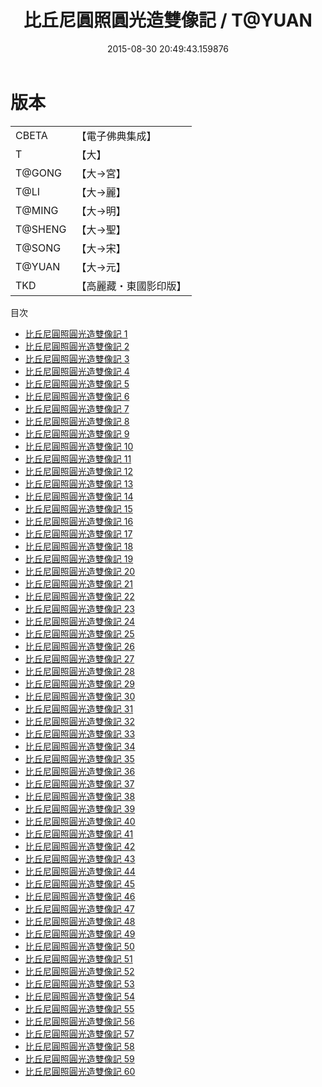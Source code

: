 #+TITLE: 比丘尼圓照圓光造雙像記 / T@YUAN

#+DATE: 2015-08-30 20:49:43.159876
* 版本
 |     CBETA|【電子佛典集成】|
 |         T|【大】     |
 |    T@GONG|【大→宮】   |
 |      T@LI|【大→麗】   |
 |    T@MING|【大→明】   |
 |   T@SHENG|【大→聖】   |
 |    T@SONG|【大→宋】   |
 |    T@YUAN|【大→元】   |
 |       TKD|【高麗藏・東國影印版】|
目次
 - [[file:KR6l0011_001.txt][比丘尼圓照圓光造雙像記 1]]
 - [[file:KR6l0011_002.txt][比丘尼圓照圓光造雙像記 2]]
 - [[file:KR6l0011_003.txt][比丘尼圓照圓光造雙像記 3]]
 - [[file:KR6l0011_004.txt][比丘尼圓照圓光造雙像記 4]]
 - [[file:KR6l0011_005.txt][比丘尼圓照圓光造雙像記 5]]
 - [[file:KR6l0011_006.txt][比丘尼圓照圓光造雙像記 6]]
 - [[file:KR6l0011_007.txt][比丘尼圓照圓光造雙像記 7]]
 - [[file:KR6l0011_008.txt][比丘尼圓照圓光造雙像記 8]]
 - [[file:KR6l0011_009.txt][比丘尼圓照圓光造雙像記 9]]
 - [[file:KR6l0011_010.txt][比丘尼圓照圓光造雙像記 10]]
 - [[file:KR6l0011_011.txt][比丘尼圓照圓光造雙像記 11]]
 - [[file:KR6l0011_012.txt][比丘尼圓照圓光造雙像記 12]]
 - [[file:KR6l0011_013.txt][比丘尼圓照圓光造雙像記 13]]
 - [[file:KR6l0011_014.txt][比丘尼圓照圓光造雙像記 14]]
 - [[file:KR6l0011_015.txt][比丘尼圓照圓光造雙像記 15]]
 - [[file:KR6l0011_016.txt][比丘尼圓照圓光造雙像記 16]]
 - [[file:KR6l0011_017.txt][比丘尼圓照圓光造雙像記 17]]
 - [[file:KR6l0011_018.txt][比丘尼圓照圓光造雙像記 18]]
 - [[file:KR6l0011_019.txt][比丘尼圓照圓光造雙像記 19]]
 - [[file:KR6l0011_020.txt][比丘尼圓照圓光造雙像記 20]]
 - [[file:KR6l0011_021.txt][比丘尼圓照圓光造雙像記 21]]
 - [[file:KR6l0011_022.txt][比丘尼圓照圓光造雙像記 22]]
 - [[file:KR6l0011_023.txt][比丘尼圓照圓光造雙像記 23]]
 - [[file:KR6l0011_024.txt][比丘尼圓照圓光造雙像記 24]]
 - [[file:KR6l0011_025.txt][比丘尼圓照圓光造雙像記 25]]
 - [[file:KR6l0011_026.txt][比丘尼圓照圓光造雙像記 26]]
 - [[file:KR6l0011_027.txt][比丘尼圓照圓光造雙像記 27]]
 - [[file:KR6l0011_028.txt][比丘尼圓照圓光造雙像記 28]]
 - [[file:KR6l0011_029.txt][比丘尼圓照圓光造雙像記 29]]
 - [[file:KR6l0011_030.txt][比丘尼圓照圓光造雙像記 30]]
 - [[file:KR6l0011_031.txt][比丘尼圓照圓光造雙像記 31]]
 - [[file:KR6l0011_032.txt][比丘尼圓照圓光造雙像記 32]]
 - [[file:KR6l0011_033.txt][比丘尼圓照圓光造雙像記 33]]
 - [[file:KR6l0011_034.txt][比丘尼圓照圓光造雙像記 34]]
 - [[file:KR6l0011_035.txt][比丘尼圓照圓光造雙像記 35]]
 - [[file:KR6l0011_036.txt][比丘尼圓照圓光造雙像記 36]]
 - [[file:KR6l0011_037.txt][比丘尼圓照圓光造雙像記 37]]
 - [[file:KR6l0011_038.txt][比丘尼圓照圓光造雙像記 38]]
 - [[file:KR6l0011_039.txt][比丘尼圓照圓光造雙像記 39]]
 - [[file:KR6l0011_040.txt][比丘尼圓照圓光造雙像記 40]]
 - [[file:KR6l0011_041.txt][比丘尼圓照圓光造雙像記 41]]
 - [[file:KR6l0011_042.txt][比丘尼圓照圓光造雙像記 42]]
 - [[file:KR6l0011_043.txt][比丘尼圓照圓光造雙像記 43]]
 - [[file:KR6l0011_044.txt][比丘尼圓照圓光造雙像記 44]]
 - [[file:KR6l0011_045.txt][比丘尼圓照圓光造雙像記 45]]
 - [[file:KR6l0011_046.txt][比丘尼圓照圓光造雙像記 46]]
 - [[file:KR6l0011_047.txt][比丘尼圓照圓光造雙像記 47]]
 - [[file:KR6l0011_048.txt][比丘尼圓照圓光造雙像記 48]]
 - [[file:KR6l0011_049.txt][比丘尼圓照圓光造雙像記 49]]
 - [[file:KR6l0011_050.txt][比丘尼圓照圓光造雙像記 50]]
 - [[file:KR6l0011_051.txt][比丘尼圓照圓光造雙像記 51]]
 - [[file:KR6l0011_052.txt][比丘尼圓照圓光造雙像記 52]]
 - [[file:KR6l0011_053.txt][比丘尼圓照圓光造雙像記 53]]
 - [[file:KR6l0011_054.txt][比丘尼圓照圓光造雙像記 54]]
 - [[file:KR6l0011_055.txt][比丘尼圓照圓光造雙像記 55]]
 - [[file:KR6l0011_056.txt][比丘尼圓照圓光造雙像記 56]]
 - [[file:KR6l0011_057.txt][比丘尼圓照圓光造雙像記 57]]
 - [[file:KR6l0011_058.txt][比丘尼圓照圓光造雙像記 58]]
 - [[file:KR6l0011_059.txt][比丘尼圓照圓光造雙像記 59]]
 - [[file:KR6l0011_060.txt][比丘尼圓照圓光造雙像記 60]]
